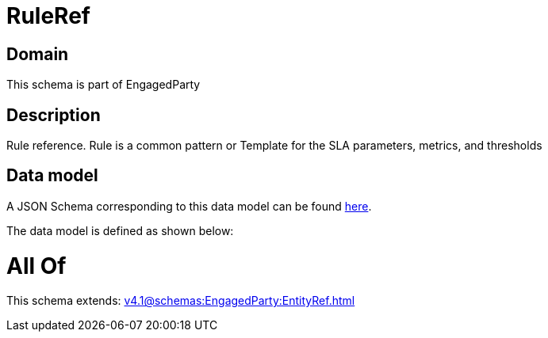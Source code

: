 = RuleRef

[#domain]
== Domain

This schema is part of EngagedParty

[#description]
== Description

Rule reference. Rule is a common pattern or Template for the SLA parameters, metrics, and thresholds


[#data_model]
== Data model

A JSON Schema corresponding to this data model can be found https://tmforum.org[here].

The data model is defined as shown below:


= All Of 
This schema extends: xref:v4.1@schemas:EngagedParty:EntityRef.adoc[]
